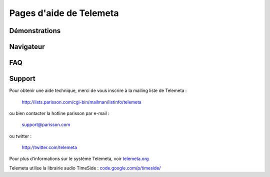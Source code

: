 
========================
Pages d'aide de Telemeta
========================

Démonstrations
==============

Navigateur
==========

FAQ
====

Support
========

Pour obtenir une aide technique, merci de vous inscrire à la mailing liste de Telemeta :

    `http://lists.parisson.com/cgi-bin/mailman/listinfo/telemeta <http://lists.parisson.com/cgi-bin/mailman/listinfo/telemeta>`_

ou bien contacter la hotline parisson par e-mail :

    support@parisson.com

ou twitter :

    `http://twitter.com/telemeta <http://twitter.com/telemeta>`_

Pour plus d'informations sur le système Telemeta, voir `telemeta.org <http://telemeta.org>`_

Telemeta utilise la librairie audio TimeSide : `code.google.com/p/timeside/ <http://code.google.com/p/timeside/>`_